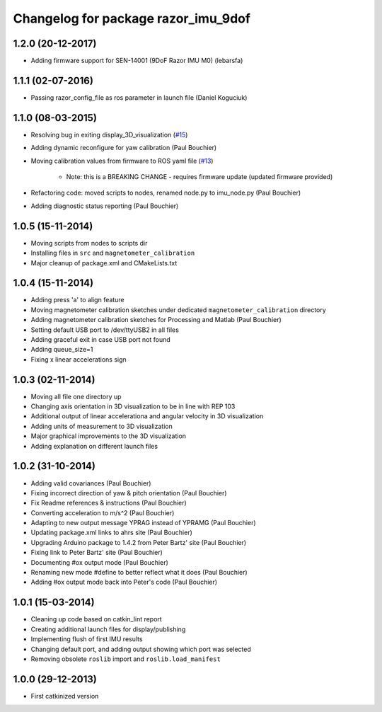 ^^^^^^^^^^^^^^^^^^^^^^^^^^^^^^^^^^^^
Changelog for package razor_imu_9dof
^^^^^^^^^^^^^^^^^^^^^^^^^^^^^^^^^^^^

1.2.0 (20-12-2017)
------------------
* Adding firmware support for SEN-14001 (9DoF Razor IMU M0) (lebarsfa)

1.1.1 (02-07-2016)
------------------
* Passing razor_config_file as ros parameter in launch file (Daniel Koguciuk)

1.1.0 (08-03-2015)
------------------
* Resolving bug in exiting display_3D_visualization (`#15 <https://github.com/KristofRobot/razor_imu_9dof/issues/15>`_)
* Adding dynamic reconfigure for yaw calibration (Paul Bouchier)
* Moving calibration values from firmware to ROS yaml file (`#13 <https://github.com/KristofRobot/razor_imu_9dof/issues/13>`_)

    * Note: this is a BREAKING CHANGE - requires firmware update (updated firmware provided)
    
* Refactoring code: moved scripts to nodes, renamed node.py to imu_node.py (Paul Bouchier)
* Adding diagnostic status reporting (Paul Bouchier)

1.0.5 (15-11-2014)
------------------
* Moving scripts from nodes to scripts dir
* Installing files in ``src`` and ``magnetometer_calibration``
* Major cleanup of package.xml and CMakeLists.txt

1.0.4 (15-11-2014)
------------------
* Adding press 'a' to align feature
* Moving magnetometer calibration sketches under dedicated ``magnetometer_calibration`` directory
* Adding magnetometer calibration sketches for Processing and Matlab (Paul Bouchier)
* Setting default USB port to /dev/ttyUSB2 in all files
* Adding graceful exit in case USB port not found
* Adding queue_size=1
* Fixing x linear accelerations sign

1.0.3 (02-11-2014)
------------------
* Moving all file one directory up
* Changing axis orientation in 3D visualization to be in line with REP 103
* Additional output of linear accelerationa and angular velocity in 3D visualization 
* Adding units of measurement to 3D visualization
* Major graphical improvements to the 3D visualization
* Adding explanation on different launch files

1.0.2 (31-10-2014)
------------------
* Adding valid covariances (Paul Bouchier)
* Fixing incorrect direction of yaw & pitch orientation (Paul Bouchier)
* Fix Readme references & instructions (Paul Bouchier)
* Converting acceleration to m/s^2 (Paul Bouchier)
* Adapting to new output message YPRAG instead of YPRAMG (Paul Bouchier)
* Updating package.xml links to ahrs site (Paul Bouchier)
* Upgrading Arduino package to 1.4.2 from Peter Bartz' site (Paul Bouchier)
* Fixing link to Peter Bartz' site (Paul Bouchier)
* Documenting #ox output mode (Paul Bouchier)
* Renaming new mode #define to better reflect what it does (Paul Bouchier) 
* Adding #ox output mode back into Peter's code (Paul Bouchier)

1.0.1 (15-03-2014)
------------------
* Cleaning up code based on catkin_lint report
* Creating additional launch files for display/publishing
* Implementing flush of first IMU results
* Changing default port, and adding output showing which port was selected
* Removing obsolete ``roslib`` import and ``roslib.load_manifest``

1.0.0 (29-12-2013)
------------------
* First catkinized version
